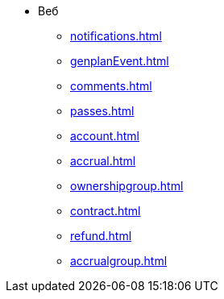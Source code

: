 * Веб
** xref:notifications.adoc[]

** xref:genplanEvent.adoc[]

** xref:comments.adoc[]

** xref:passes.adoc[]

** xref:account.adoc[]

** xref:accrual.adoc[]

** xref:ownershipgroup.adoc[]

** xref:contract.adoc[]

** xref:refund.adoc[]

** xref:accrualgroup.adoc[]